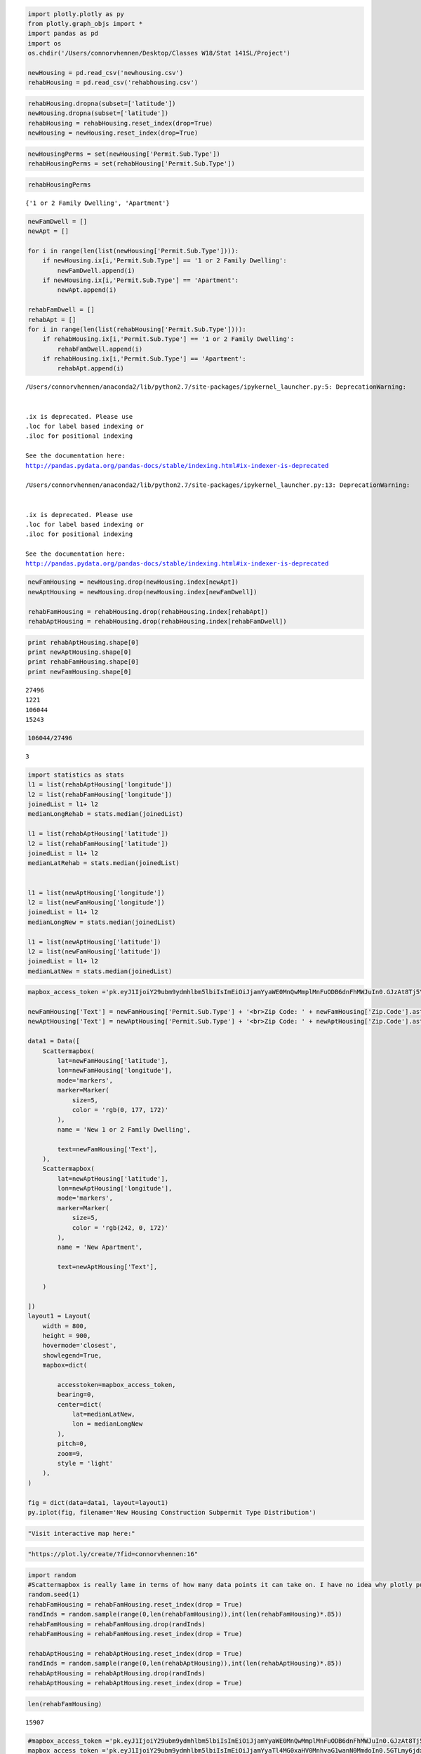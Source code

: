 
.. code:: ipython2

    import plotly.plotly as py
    from plotly.graph_objs import *
    import pandas as pd
    import os
    os.chdir('/Users/connorvhennen/Desktop/Classes W18/Stat 141SL/Project')
    
    newHousing = pd.read_csv('newhousing.csv')
    rehabHousing = pd.read_csv('rehabhousing.csv')

.. code:: ipython2

    rehabHousing.dropna(subset=['latitude'])
    newHousing.dropna(subset=['latitude'])
    rehabHousing = rehabHousing.reset_index(drop=True)
    newHousing = newHousing.reset_index(drop=True)

.. code:: ipython2

    newHousingPerms = set(newHousing['Permit.Sub.Type'])
    rehabHousingPerms = set(rehabHousing['Permit.Sub.Type'])

.. code:: ipython2

    rehabHousingPerms




.. parsed-literal::

    {'1 or 2 Family Dwelling', 'Apartment'}



.. code:: ipython2

    newFamDwell = []
    newApt = []
    
    for i in range(len(list(newHousing['Permit.Sub.Type']))):
        if newHousing.ix[i,'Permit.Sub.Type'] == '1 or 2 Family Dwelling':
            newFamDwell.append(i)
        if newHousing.ix[i,'Permit.Sub.Type'] == 'Apartment':
            newApt.append(i)
    
    rehabFamDwell = []
    rehabApt = []
    for i in range(len(list(rehabHousing['Permit.Sub.Type']))):
        if rehabHousing.ix[i,'Permit.Sub.Type'] == '1 or 2 Family Dwelling':
            rehabFamDwell.append(i)
        if rehabHousing.ix[i,'Permit.Sub.Type'] == 'Apartment':
            rehabApt.append(i)
        


.. parsed-literal::

    /Users/connorvhennen/anaconda2/lib/python2.7/site-packages/ipykernel_launcher.py:5: DeprecationWarning:
    
    
    .ix is deprecated. Please use
    .loc for label based indexing or
    .iloc for positional indexing
    
    See the documentation here:
    http://pandas.pydata.org/pandas-docs/stable/indexing.html#ix-indexer-is-deprecated
    
    /Users/connorvhennen/anaconda2/lib/python2.7/site-packages/ipykernel_launcher.py:13: DeprecationWarning:
    
    
    .ix is deprecated. Please use
    .loc for label based indexing or
    .iloc for positional indexing
    
    See the documentation here:
    http://pandas.pydata.org/pandas-docs/stable/indexing.html#ix-indexer-is-deprecated
    


.. code:: ipython2

    newFamHousing = newHousing.drop(newHousing.index[newApt])
    newAptHousing = newHousing.drop(newHousing.index[newFamDwell])
    
    rehabFamHousing = rehabHousing.drop(rehabHousing.index[rehabApt])
    rehabAptHousing = rehabHousing.drop(rehabHousing.index[rehabFamDwell])

.. code:: ipython2

    print rehabAptHousing.shape[0]
    print newAptHousing.shape[0]
    print rehabFamHousing.shape[0]
    print newFamHousing.shape[0]


.. parsed-literal::

    27496
    1221
    106044
    15243


.. code:: ipython2

    106044/27496




.. parsed-literal::

    3



.. code:: ipython2

    import statistics as stats
    l1 = list(rehabAptHousing['longitude'])
    l2 = list(rehabFamHousing['longitude'])
    joinedList = l1+ l2
    medianLongRehab = stats.median(joinedList)
    
    l1 = list(rehabAptHousing['latitude'])
    l2 = list(rehabFamHousing['latitude'])
    joinedList = l1+ l2
    medianLatRehab = stats.median(joinedList)
    
    
    l1 = list(newAptHousing['longitude'])
    l2 = list(newFamHousing['longitude'])
    joinedList = l1+ l2
    medianLongNew = stats.median(joinedList)
    
    l1 = list(newAptHousing['latitude'])
    l2 = list(newFamHousing['latitude'])
    joinedList = l1+ l2
    medianLatNew = stats.median(joinedList)


.. code:: ipython2

    mapbox_access_token ='pk.eyJ1IjoiY29ubm9ydmhlbm5lbiIsImEiOiJjamYyaWE0MnQwMmplMnFuODB6dnFhMWJuIn0.GJzAt8Tj5YLY3GlxKuhK3Q'
    
    newFamHousing['Text'] = newFamHousing['Permit.Sub.Type'] + '<br>Zip Code: ' + newFamHousing['Zip.Code'].astype('str')
    newAptHousing['Text'] = newAptHousing['Permit.Sub.Type'] + '<br>Zip Code: ' + newAptHousing['Zip.Code'].astype('str')
    
    data1 = Data([
        Scattermapbox(
            lat=newFamHousing['latitude'],
            lon=newFamHousing['longitude'],
            mode='markers',
            marker=Marker(
                size=5,
                color = 'rgb(0, 177, 172)'
            ),
            name = 'New 1 or 2 Family Dwelling',
    
            text=newFamHousing['Text'],
        ),
        Scattermapbox(
            lat=newAptHousing['latitude'],
            lon=newAptHousing['longitude'],
            mode='markers',
            marker=Marker(
                size=5,
                color = 'rgb(242, 0, 172)'
            ),
            name = 'New Apartment',
    
            text=newAptHousing['Text'],
            
        )
        
    ])
    layout1 = Layout(
        width = 800,
        height = 900,
        hovermode='closest',
        showlegend=True,
        mapbox=dict(
    
            accesstoken=mapbox_access_token,
            bearing=0,
            center=dict(
                lat=medianLatNew,
                lon = medianLongNew
            ),
            pitch=0,
            zoom=9,
            style = 'light'
        ),
    )
    
    fig = dict(data=data1, layout=layout1)
    py.iplot(fig, filename='New Housing Construction Subpermit Type Distribution')




.. raw:: html

    <iframe id="igraph" scrolling="no" style="border:none;" seamless="seamless" src="https://plot.ly/~connorvhennen/16.embed" height="900px" width="800px"></iframe>



.. code:: ipython2

    "Visit interactive map here:"

.. code:: ipython2

    "https://plot.ly/create/?fid=connorvhennen:16"

.. code:: ipython2

    import random
    #Scattermapbox is really lame in terms of how many data points it can take on. I have no idea why plotly puts it up
    random.seed(1)
    rehabFamHousing = rehabFamHousing.reset_index(drop = True)
    randInds = random.sample(range(0,len(rehabFamHousing)),int(len(rehabFamHousing)*.85))
    rehabFamHousing = rehabFamHousing.drop(randInds)
    rehabFamHousing = rehabFamHousing.reset_index(drop = True)
    
    rehabAptHousing = rehabAptHousing.reset_index(drop = True)
    randInds = random.sample(range(0,len(rehabAptHousing)),int(len(rehabAptHousing)*.85))
    rehabAptHousing = rehabAptHousing.drop(randInds)
    rehabAptHousing = rehabAptHousing.reset_index(drop = True)

.. code:: ipython2

    len(rehabFamHousing)




.. parsed-literal::

    15907



.. code:: ipython2

    #mapbox_access_token ='pk.eyJ1IjoiY29ubm9ydmhlbm5lbiIsImEiOiJjamYyaWE0MnQwMmplMnFuODB6dnFhMWJuIn0.GJzAt8Tj5YLY3GlxKuhK3Q'
    mapbox_access_token ='pk.eyJ1IjoiY29ubm9ydmhlbm5lbiIsImEiOiJjamYyaTl4MG0xaHV0MnhvaG1wanN0MmdoIn0.5GTLmy6jdxzNN5JBJC8XYw'
    
    rehabFamHousing['Text'] = rehabFamHousing['Permit.Sub.Type'] + '<br>Zip Code: ' + rehabFamHousing['Zip.Code'].astype('str')
    rehabAptHousing['Text'] = rehabAptHousing['Permit.Sub.Type'] + '<br>Zip Code: ' + rehabAptHousing['Zip.Code'].astype('str')
    
    dataRehabData = Data([
        Scattermapbox(
            lat=rehabFamHousing['latitude'],
            lon=rehabFamHousing['longitude'],
            mode='markers',
            marker=Marker(
                size=5,
                opacity = .4,
            ),
            name = 'Rehabilitated 1 or 2 Family Dwelling',
            text=rehabFamHousing['Text'],
        ),
        Scattermapbox(
            lat=rehabAptHousing['latitude'],
            lon=rehabAptHousing['longitude'],
            mode='markers',
            marker=Marker(
                size=5,
                color = 'rgb(242, 0, 172)',
                opacity = .4
            ),
            name = 'Rehabilitated Apartment',
            text=rehabAptHousing['Text'],
        )
    ])
    layout2 = Layout(
        width = 800,
        height = 900,
        hovermode='closest',
        showlegend=True,
        mapbox=dict(
    
            accesstoken=mapbox_access_token,
            bearing=0,
            center=dict(
                lat=medianLatRehab,
                lon = medianLongRehab
            ),
            pitch=0,
            zoom=8.5,
            style = 'light'
        ),
    )  
    
    fig7 = dict(data=dataRehabData, layout=layout2)
    py.iplot(fig7,filename='Rehab Housing Construction Subpermit Type Distribution')
    #py.image.save_as(fig, filename='rehabPermitDist.png')




.. raw:: html

    <iframe id="igraph" scrolling="no" style="border:none;" seamless="seamless" src="https://plot.ly/~connorvhennen/18.embed" height="900px" width="800px"></iframe>



.. code:: ipython2

    'Visit interactive map here:'

.. code:: ipython2

    "https://plot.ly/create/?fid=connorvhennen:18"
